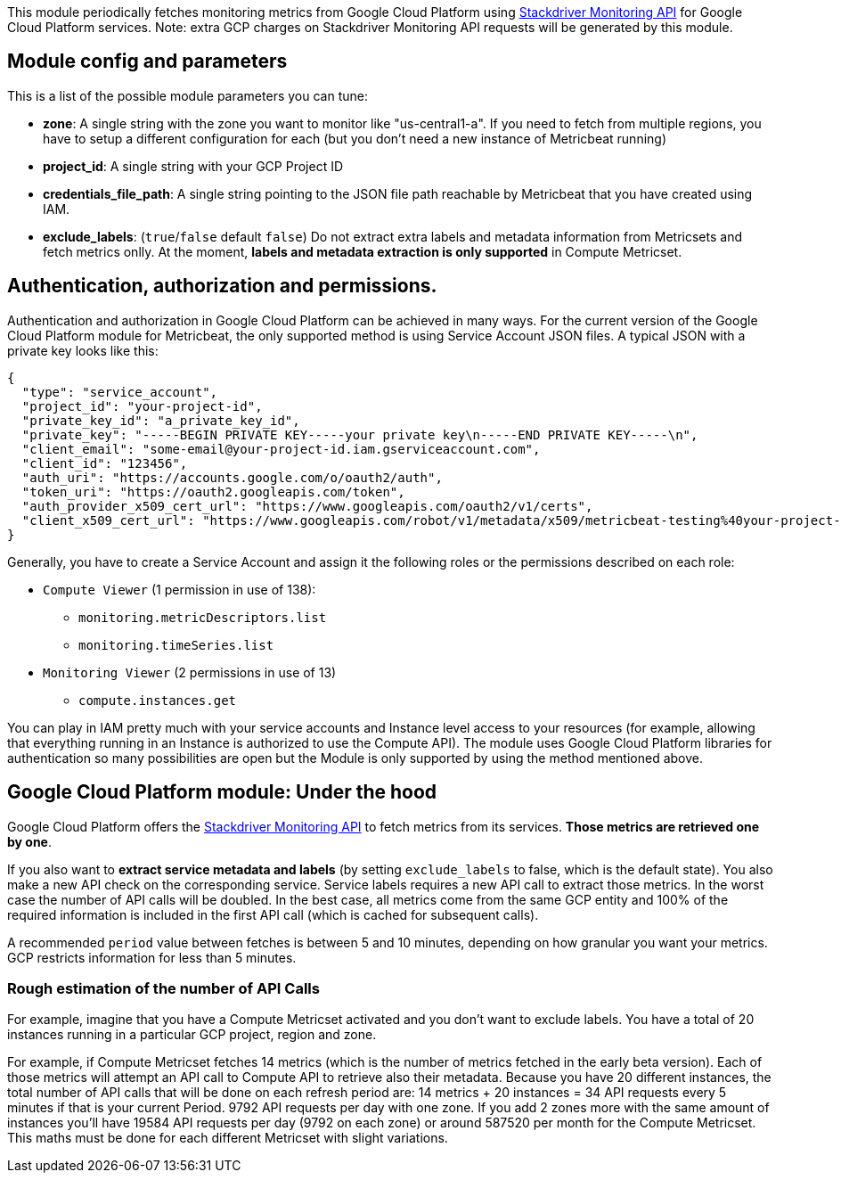 This module periodically fetches monitoring metrics from Google Cloud Platform using
https://cloud.google.com/monitoring/api/metrics_gcp[Stackdriver Monitoring API] for Google Cloud Platform services.
Note: extra GCP charges on Stackdriver Monitoring API requests will be generated by this module.

[float]
== Module config and parameters
This is a list of the possible module parameters you can tune:

* *zone*: A single string with the zone you want to monitor like "us-central1-a". If you need to fetch from multiple regions, you have to setup a different configuration for each (but you don't need a new instance of Metricbeat running)
* *project_id*: A single string with your GCP Project ID
* *credentials_file_path*: A single string pointing to the JSON file path reachable by Metricbeat that you have created using IAM.
* *exclude_labels*: (`true`/`false` default `false`) Do not extract extra labels and metadata information from Metricsets and fetch metrics onlly. At the moment, *labels and metadata extraction is only supported* in Compute Metricset.

[float]
== Authentication, authorization and permissions.
Authentication and authorization in Google Cloud Platform can be achieved in many ways. For the current version of the Google Cloud Platform module for Metricbeat, the only supported method is using Service Account JSON files. A typical JSON with a private key looks like this:

```json
{
  "type": "service_account",
  "project_id": "your-project-id",
  "private_key_id": "a_private_key_id",
  "private_key": "-----BEGIN PRIVATE KEY-----your private key\n-----END PRIVATE KEY-----\n",
  "client_email": "some-email@your-project-id.iam.gserviceaccount.com",
  "client_id": "123456",
  "auth_uri": "https://accounts.google.com/o/oauth2/auth",
  "token_uri": "https://oauth2.googleapis.com/token",
  "auth_provider_x509_cert_url": "https://www.googleapis.com/oauth2/v1/certs",
  "client_x509_cert_url": "https://www.googleapis.com/robot/v1/metadata/x509/metricbeat-testing%40your-project-id.iam.gserviceaccount.com"
}
```

Generally, you have to create a Service Account and assign it the following roles or the permissions described on each role:

* `Compute Viewer` (1 permission in use of 138):
- `monitoring.metricDescriptors.list`
- `monitoring.timeSeries.list`

* `Monitoring Viewer` (2 permissions in use of 13)
- `compute.instances.get`

You can play in IAM pretty much with your service accounts and Instance level access to your resources (for example, allowing that everything running in an Instance is authorized to use the Compute API). The module uses Google Cloud Platform libraries for authentication so many possibilities are open but the Module is only supported by using the method mentioned above.

[float]
== Google Cloud Platform module: Under the hood

Google Cloud Platform offers the https://cloud.google.com/monitoring/api/metrics_gcp[Stackdriver Monitoring API] to fetch metrics from its services. *Those metrics are retrieved one by one*.

If you also want to *extract service metadata and labels* (by setting `exclude_labels` to false, which is the default state). You also make a new API check on the corresponding service. Service labels requires a new API call to extract those metrics. In the worst case the number of API calls will be doubled. In the best case, all metrics come from the same GCP entity and 100% of the required information is included in the first API call (which is cached for subsequent calls).

A recommended `period` value between fetches is between 5 and 10 minutes, depending on how granular you want your metrics. GCP restricts information for less than 5 minutes.

[float]
=== Rough estimation of the number of API Calls
For example, imagine that you have a Compute Metricset activated and you don't want to exclude labels. You have a total of 20 instances running in a particular GCP project, region and zone.

For example, if Compute Metricset fetches 14 metrics (which is the number of metrics fetched in the early beta version). Each of those metrics will attempt an API call to Compute API to retrieve also their metadata. Because you have 20 different instances, the total number of API calls that will be done on each refresh period are: 14 metrics + 20 instances = 34 API requests every 5 minutes if that is your current Period. 9792 API requests per day with one zone. If you add 2 zones more with the same amount of instances you'll have 19584 API requests per day (9792 on each zone) or around 587520 per month for the Compute Metricset. This maths must be done for each different Metricset with slight variations.

